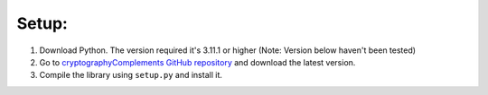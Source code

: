 Setup:
======

1. Download Python.
   The version required it's 3.11.1 or higher (Note: Version below haven't been tested)

2. Go to `cryptographyComplements GitHub repository <https://github.com/Forzooo/cryptographyComplements>`_ and download the latest version.

3. Compile the library using ``setup.py`` and install it.
